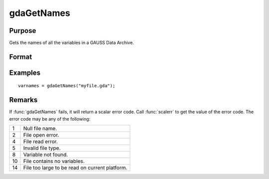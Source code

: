 
gdaGetNames
==============================================

Purpose
----------------

Gets the names of all the variables in a GAUSS Data Archive.

Format
----------------
.. function:: varnames = gdaGetNames(filename)

    :param filename: name of data file.
    :type filename: string

    :return varnames: names of all the variables in the GDA.

    :rtype varnames: Nx1 string array

Examples
----------------

::

    varnames = gdaGetNames("myfile.gda");

Remarks
-------

If :func:`gdaGetNames` fails, it will return a scalar error code. Call :func:`scalerr`
to get the value of the error code. The error code may be any of the
following:

+----+-----------------------------------------------------+
| 1  | Null file name.                                     |
+----+-----------------------------------------------------+
| 2  | File open error.                                    |
+----+-----------------------------------------------------+
| 4  | File read error.                                    |
+----+-----------------------------------------------------+
| 5  | Invalid file type.                                  |
+----+-----------------------------------------------------+
| 8  | Variable not found.                                 |
+----+-----------------------------------------------------+
| 10 | File contains no variables.                         |
+----+-----------------------------------------------------+
| 14 | File too large to be read on current platform.      |
+----+-----------------------------------------------------+


.. seealso:: Functions :func:`gdaGetTypes`, :func:`gdaGetName`
